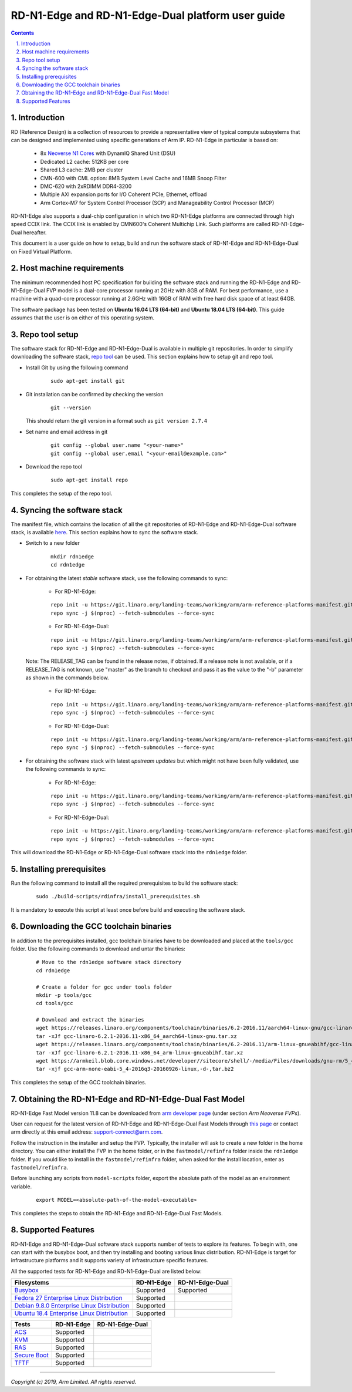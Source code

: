 RD-N1-Edge and RD-N1-Edge-Dual platform user guide
==================================================


.. section-numbering::
    :suffix: .

.. contents::


Introduction
------------

RD (Reference Design) is a collection of resources to provide a representative
view of typical compute subsystems that can be designed and implemented using
specific generations of Arm IP. RD-N1-Edge in particular is based on:

        - 8x `Neoverse N1 Cores <https://developer.arm.com/products/processors/neoverse/neoverse-n1>`_
          with DynamIQ Shared Unit (DSU)
        - Dedicated L2 cache: 512KB per core
        - Shared L3 cache: 2MB per cluster
        - CMN-600 with CML option: 8MB System Level Cache and 16MB Snoop Filter
        - DMC-620 with 2xRDIMM DDR4-3200
        - Multiple AXI expansion ports for I/O Coherent PCIe, Ethernet, offload
        - Arm Cortex-M7 for System Control Processor (SCP) and
          Manageability Control Processor (MCP)

RD-N1-Edge also supports a dual-chip configuration in which two RD-N1-Edge
platforms are connected through high speed CCIX link. The CCIX link is enabled
by CMN600's Coherent Multichip Link. Such platforms are called RD-N1-Edge-Dual
hereafter.

This document is a user guide on how to setup, build and run the software stack
of RD-N1-Edge and RD-N1-Edge-Dual on Fixed Virtual Platform.


Host machine requirements
-------------------------

The minimum recommended host PC specification for building the software stack
and running the RD-N1-Edge and RD-N1-Edge-Dual FVP model is a dual-core
processor running at 2GHz with 8GB of RAM. For best performance, use a machine
with a quad-core processor running at 2.6GHz with 16GB of RAM with free hard
disk space of at least 64GB.

The software package has been tested on **Ubuntu 16.04 LTS (64-bit)** and
**Ubuntu 18.04 LTS (64-bit)**. This guide assumes that the user is on either of
this operating system.


Repo tool setup
---------------

The software stack for RD-N1-Edge and RD-N1-Edge-Dual is available in multiple
git repositories. In order to simplify downloading the software stack, `repo tool <https://source.android.com/setup/develop/repo>`_
can be used. This section explains how to setup git and repo tool.

- Install Git by using the following command

        ::

                sudo apt-get install git

- Git installation can be confirmed by checking the version

        ::

                git --version

  This should return the git version in a format such as ``git version 2.7.4``

- Set name and email address in git

        ::

                git config --global user.name "<your-name>"
                git config --global user.email "<your-email@example.com>"

- Download the repo tool

        ::

                sudo apt-get install repo

This completes the setup of the repo tool.


Syncing the software stack
--------------------------

The manifest file, which contains the location of all the git repositories of
RD-N1-Edge and RD-N1-Edge-Dual software stack, is available `here <https://git.linaro.org/landing-teams/working/arm/arm-reference-platforms-manifest.git/>`_.
This section explains how to sync the software stack.

- Switch to a new folder

        ::

                mkdir rdn1edge
                cd rdn1edge

- For obtaining the latest *stable* software stack, use the following commands
  to sync:

        - For RD-N1-Edge:

        ::

                repo init -u https://git.linaro.org/landing-teams/working/arm/arm-reference-platforms-manifest.git -m pinned-rdn1edge.xml -b refs/tags/<RELEASE_TAG>
                repo sync -j $(nproc) --fetch-submodules --force-sync

        - For RD-N1-Edge-Dual:

        ::

                repo init -u https://git.linaro.org/landing-teams/working/arm/arm-reference-platforms-manifest.git -m pinned-rdn1edgex2.xml -b refs/tags/<RELEASE_TAG>
                repo sync -j $(nproc) --fetch-submodules --force-sync

  Note: The RELEASE_TAG can be found in the release notes, if obtained. If
  a release note is not available, or if a RELEASE_TAG is not known, use
  "master" as the branch to checkout and pass it as the value to the "-b"
  parameter as shown in the commands below.

        - For RD-N1-Edge:

        ::

                repo init -u https://git.linaro.org/landing-teams/working/arm/arm-reference-platforms-manifest.git -m pinned-rdn1edge.xml -b master
                repo sync -j $(nproc) --fetch-submodules --force-sync

        - For RD-N1-Edge-Dual:

        ::

                repo init -u https://git.linaro.org/landing-teams/working/arm/arm-reference-platforms-manifest.git -m pinned-rdn1edgex2.xml -b master
                repo sync -j $(nproc) --fetch-submodules --force-sync

- For obtaining the software stack with latest *upstream updates* but which
  might not have been fully validated, use the following commands to sync:

        - For RD-N1-Edge:

        ::

                repo init -u https://git.linaro.org/landing-teams/working/arm/arm-reference-platforms-manifest.git -m rdn1edge.xml -b master
                repo sync -j $(nproc) --fetch-submodules --force-sync

        - For RD-N1-Edge-Dual:

        ::

                repo init -u https://git.linaro.org/landing-teams/working/arm/arm-reference-platforms-manifest.git -m rdn1edgex2.xml -b master
                repo sync -j $(nproc) --fetch-submodules --force-sync

This will download the RD-N1-Edge or RD-N1-Edge-Dual software stack into the
``rdn1edge`` folder.


Installing prerequisites
------------------------

Run the following command to install all the required prerequisites to build the
software stack:

        ::

                sudo ./build-scripts/rdinfra/install_prerequisites.sh

It is mandatory to execute this script at least once before build and executing
the software stack.


Downloading the GCC toolchain binaries
--------------------------------------

In addition to the prerequisites installed, gcc toolchain binaries have to be
downloaded and placed at the ``tools/gcc`` folder. Use the following commands
to download and untar the binaries:

        ::

                # Move to the rdn1edge software stack directory
                cd rdn1edge

                # Create a folder for gcc under tools folder
                mkdir -p tools/gcc
                cd tools/gcc

                # Download and extract the binaries
                wget https://releases.linaro.org/components/toolchain/binaries/6.2-2016.11/aarch64-linux-gnu/gcc-linaro-6.2.1-2016.11-x86_64_aarch64-linux-gnu.tar.xz
                tar -xJf gcc-linaro-6.2.1-2016.11-x86_64_aarch64-linux-gnu.tar.xz
                wget https://releases.linaro.org/components/toolchain/binaries/6.2-2016.11/arm-linux-gnueabihf/gcc-linaro-6.2.1-2016.11-x86_64_arm-linux-gnueabihf.tar.xz
                tar -xJf gcc-linaro-6.2.1-2016.11-x86_64_arm-linux-gnueabihf.tar.xz
                wget https://armkeil.blob.core.windows.net/developer//sitecore/shell/-/media/Files/downloads/gnu-rm/5_4-2016q3/gcc-arm-none-eabi-5_4-2016q3-20160926-linux,-d-,tar.bz2
                tar -xjf gcc-arm-none-eabi-5_4-2016q3-20160926-linux,-d-,tar.bz2

This completes the setup of the GCC toolchain binaries.


Obtaining the RD-N1-Edge and RD-N1-Edge-Dual Fast Model
-------------------------------------------------------

RD-N1-Edge Fast Model version 11.8 can be downloaded from `arm developer page <https://developer.arm.com/tools-and-software/simulation-models/fixed-virtual-platforms>`_
(under section *Arm Neoverse FVPs*).

User can request for the latest version of RD-N1-Edge and RD-N1-Edge-Dual Fast
Models through `this page <https://developer.arm.com/products/system-design/fixed-virtual-platforms>`_
or contact arm directly at this email address: `support-connect@arm.com <mailto:support-connect@arm.com>`_.

Follow the instruction in the installer and setup the FVP. Typically, the
installer will ask to create a new folder in the home directory. You can either
install the FVP in the home folder, or in the ``fastmodel/refinfra`` folder
inside the ``rdn1edge`` folder. If you would like to install in the
``fastmodel/refinfra`` folder, when asked for the install location,
enter as ``fastmodel/refinfra``.

Before launching any scripts from ``model-scripts`` folder, export the absolute
path of the model as an environment variable.

        ::

                export MODEL=<absolute-path-of-the-model-executable>

This completes the steps to obtain the RD-N1-Edge and RD-N1-Edge-Dual Fast
Models.


Supported Features
------------------

RD-N1-Edge and RD-N1-Edge-Dual software stack supports number of tests to
explore its features. To begin with, one can start with the busybox boot, and
then try installing and booting various linux distribution. RD-N1-Edge is target
for infrastructure platforms and it supports variety of infrastructure specific
features.

All the supported tests for RD-N1-Edge and RD-N1-Edge-Dual are listed below:

+----------------------------------------------+-------------+-----------------+
| Filesystems                                  | RD-N1-Edge  | RD-N1-Edge-Dual |
+==============================================+=============+=================+
| `Busybox`_                                   | Supported   | Supported       |
+----------------------------------------------+-------------+-----------------+
| `Fedora 27 Enterprise Linux Distribution`_   | Supported   |                 |
+----------------------------------------------+-------------+-----------------+
| `Debian 9.8.0 Enterprise Linux Distribution`_| Supported   |                 |
+----------------------------------------------+-------------+-----------------+
| `Ubuntu 18.4 Enterprise Linux Distribution`_ | Supported   |                 |
+----------------------------------------------+-------------+-----------------+

+----------------------------------------------+-------------+-----------------+
| Tests                                        | RD-N1-Edge  | RD-N1-Edge-Dual |
+==============================================+=============+=================+
| `ACS`_                                       | Supported   |                 |
+----------------------------------------------+-------------+-----------------+
| `KVM`_                                       | Supported   |                 |
+----------------------------------------------+-------------+-----------------+
| `RAS`_                                       | Supported   |                 |
+----------------------------------------------+-------------+-----------------+
| `Secure Boot`_                               | Supported   |                 |
+----------------------------------------------+-------------+-----------------+
| `TFTF`_                                      | Supported   |                 |
+----------------------------------------------+-------------+-----------------+

--------------

*Copyright (c) 2019, Arm Limited. All rights reserved.*


.. _Busybox: how-to/busybox-boot.rst
.. _Fedora 27 Enterprise Linux Distribution: how-to/fedora-test.rst
.. _Debian 9.8.0 Enterprise Linux Distribution: how-to/debian-test.rst
.. _Ubuntu 18.4 Enterprise Linux Distribution: how-to/ubuntu-test.rst
.. _ACS: how-to/acs-test.rst
.. _KVM: how-to/kvm-test.rst
.. _RAS: how-to/ras-test.rst
.. _Secure Boot: how-to/secureboot-test.rst
.. _TFTF: how-to/tftf-test.rst

